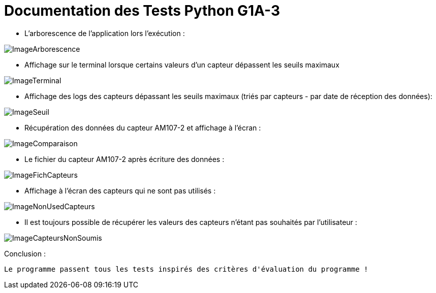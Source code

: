 = Documentation des Tests Python G1A-3

====
* L'arborescence de l'application lors l'exécution :

image::./imagesTests/Arborescence de l'application à l'exec.png[ImageArborescence]
====

====
* Affichage sur le terminal lorsque certains valeurs d'un capteur dépassent les seuils maximaux

image::./imagesTests/Autre exemple affichage terminal.png[ImageTerminal]

* Affichage des logs des capteurs dépassant les seuils maximaux (triés par capteurs - par date de réception des données):

image::./imagesTests/logSeuil.png[ImageSeuil]
====

====
* Récupération des données du capteur AM107-2 et affichage à l'écran :

image::./imagesTests/AffichageTerminal + Comparaison Exemple.png[ImageComparaison]

* Le fichier du capteur AM107-2 après écriture des données :

image::./imagesTests/exemple Ligne Fichier Capteurs.png[ImageFichCapteurs]
====

====
* Affichage à l'écran des capteurs qui ne sont pas utilisés :

image::./imagesTests/AffichageCapteursNonUtilisés.png[ImageNonUsedCapteurs]

* Il est toujours possible de récupérer les valeurs des capteurs n'étant pas souhaités par l'utilisateur :

image::./imagesTests/autreAffichage.png[ImageCapteursNonSoumis]

====

Conclusion :

-------
Le programme passent tous les tests inspirés des critères d'évaluation du programme ! 
-------
